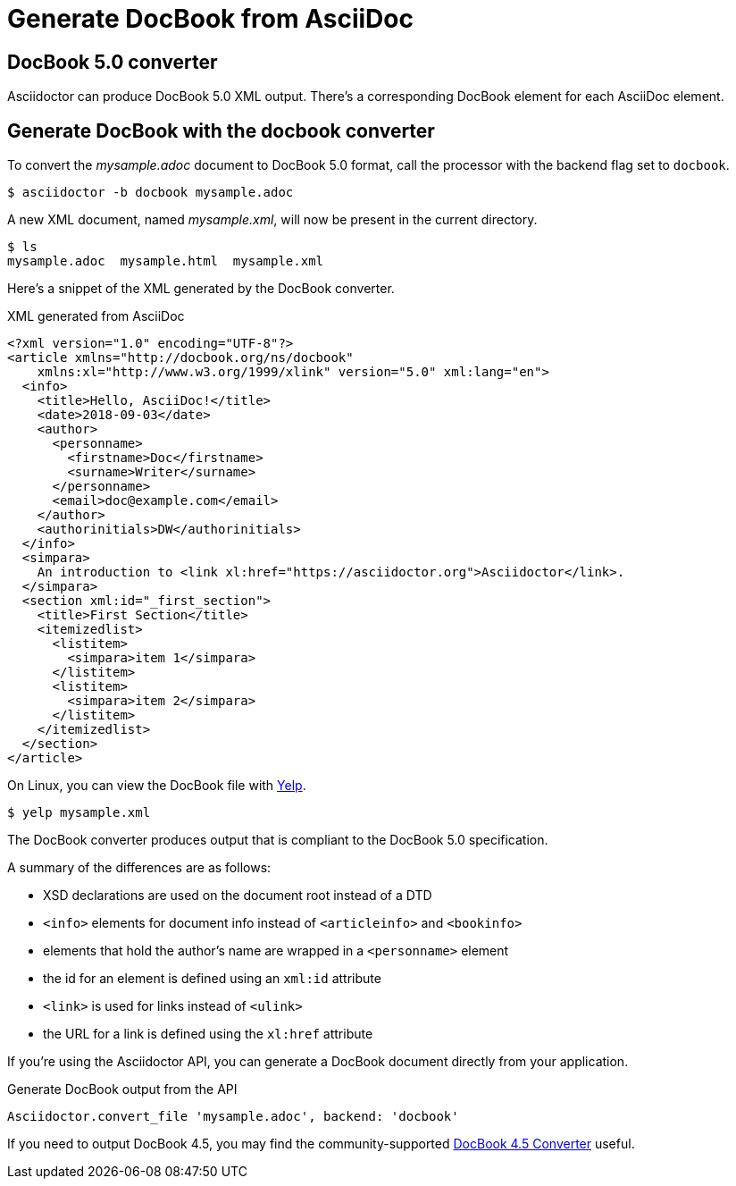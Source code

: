 = Generate DocBook from AsciiDoc
:navtitle: Generate DocBook
:url-docbook45: https://github.com/asciidoctor/asciidoctor-docbook45
:url-yelp: https://wiki.gnome.org/action/show/Apps/Yelp

== DocBook 5.0 converter

Asciidoctor can produce DocBook 5.0 XML output.
There's a corresponding DocBook element for each AsciiDoc element.

== Generate DocBook with the docbook converter

To convert the [.path]_mysample.adoc_ document to DocBook 5.0 format, call the processor with the backend flag set to `docbook`.

 $ asciidoctor -b docbook mysample.adoc

A new XML document, named [.path]_mysample.xml_, will now be present in the current directory.

 $ ls
 mysample.adoc  mysample.html  mysample.xml

Here's a snippet of the XML generated by the DocBook converter.

.XML generated from AsciiDoc
[source,xml]
----
<?xml version="1.0" encoding="UTF-8"?>
<article xmlns="http://docbook.org/ns/docbook"
    xmlns:xl="http://www.w3.org/1999/xlink" version="5.0" xml:lang="en">
  <info>
    <title>Hello, AsciiDoc!</title>
    <date>2018-09-03</date>
    <author>
      <personname>
        <firstname>Doc</firstname>
        <surname>Writer</surname>
      </personname>
      <email>doc@example.com</email>
    </author>
    <authorinitials>DW</authorinitials>
  </info>
  <simpara>
    An introduction to <link xl:href="https://asciidoctor.org">Asciidoctor</link>.
  </simpara>
  <section xml:id="_first_section">
    <title>First Section</title>
    <itemizedlist>
      <listitem>
        <simpara>item 1</simpara>
      </listitem>
      <listitem>
        <simpara>item 2</simpara>
      </listitem>
    </itemizedlist>
  </section>
</article>
----

On Linux, you can view the DocBook file with {url-yelp}[Yelp^].

 $ yelp mysample.xml

The DocBook converter produces output that is compliant to the DocBook 5.0 specification.

A summary of the differences are as follows:

* XSD declarations are used on the document root instead of a DTD
* `<info>` elements for document info instead of `<articleinfo>` and `<bookinfo>`
* elements that hold the author's name are wrapped in a `<personname>` element
* the id for an element is defined using an `xml:id` attribute
* `<link>` is used for links instead of `<ulink>`
* the URL for a link is defined using the `xl:href` attribute

If you're using the Asciidoctor API, you can generate a DocBook document directly from your application.

.Generate DocBook output from the API
[source,ruby]
----
Asciidoctor.convert_file 'mysample.adoc', backend: 'docbook'
----

If you need to output DocBook 4.5, you may find the community-supported {url-docbook45}[DocBook 4.5 Converter] useful.
